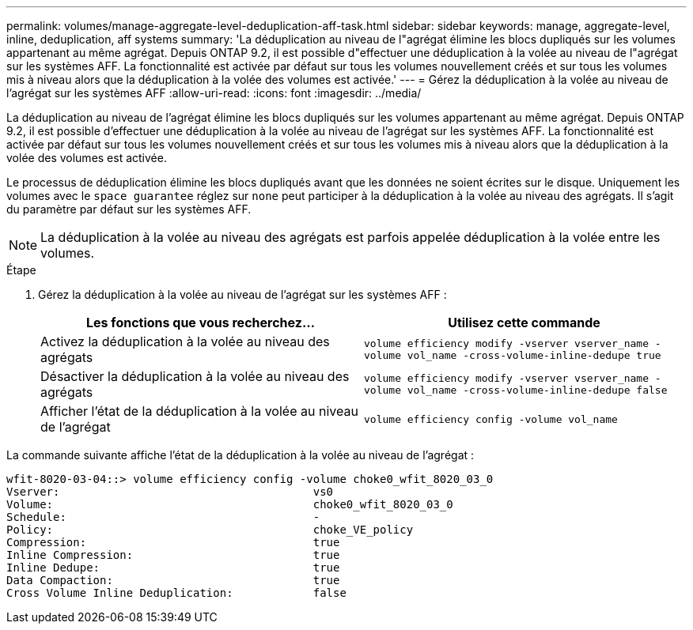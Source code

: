 ---
permalink: volumes/manage-aggregate-level-deduplication-aff-task.html 
sidebar: sidebar 
keywords: manage, aggregate-level, inline, deduplication, aff systems 
summary: 'La déduplication au niveau de l"agrégat élimine les blocs dupliqués sur les volumes appartenant au même agrégat. Depuis ONTAP 9.2, il est possible d"effectuer une déduplication à la volée au niveau de l"agrégat sur les systèmes AFF. La fonctionnalité est activée par défaut sur tous les volumes nouvellement créés et sur tous les volumes mis à niveau alors que la déduplication à la volée des volumes est activée.' 
---
= Gérez la déduplication à la volée au niveau de l'agrégat sur les systèmes AFF
:allow-uri-read: 
:icons: font
:imagesdir: ../media/


[role="lead"]
La déduplication au niveau de l'agrégat élimine les blocs dupliqués sur les volumes appartenant au même agrégat. Depuis ONTAP 9.2, il est possible d'effectuer une déduplication à la volée au niveau de l'agrégat sur les systèmes AFF. La fonctionnalité est activée par défaut sur tous les volumes nouvellement créés et sur tous les volumes mis à niveau alors que la déduplication à la volée des volumes est activée.

Le processus de déduplication élimine les blocs dupliqués avant que les données ne soient écrites sur le disque. Uniquement les volumes avec le `space guarantee` réglez sur `none` peut participer à la déduplication à la volée au niveau des agrégats. Il s'agit du paramètre par défaut sur les systèmes AFF.

[NOTE]
====
La déduplication à la volée au niveau des agrégats est parfois appelée déduplication à la volée entre les volumes.

====
.Étape
. Gérez la déduplication à la volée au niveau de l'agrégat sur les systèmes AFF :
+
[cols="2*"]
|===
| Les fonctions que vous recherchez... | Utilisez cette commande 


 a| 
Activez la déduplication à la volée au niveau des agrégats
 a| 
`volume efficiency modify -vserver vserver_name -volume vol_name -cross-volume-inline-dedupe true`



 a| 
Désactiver la déduplication à la volée au niveau des agrégats
 a| 
`volume efficiency modify -vserver vserver_name -volume vol_name -cross-volume-inline-dedupe false`



 a| 
Afficher l'état de la déduplication à la volée au niveau de l'agrégat
 a| 
`volume efficiency config -volume vol_name`

|===


La commande suivante affiche l'état de la déduplication à la volée au niveau de l'agrégat :

[listing]
----

wfit-8020-03-04::> volume efficiency config -volume choke0_wfit_8020_03_0
Vserver:                                      vs0
Volume:                                       choke0_wfit_8020_03_0
Schedule:                                     -
Policy:                                       choke_VE_policy
Compression:                                  true
Inline Compression:                           true
Inline Dedupe:                                true
Data Compaction:                              true
Cross Volume Inline Deduplication:            false
----